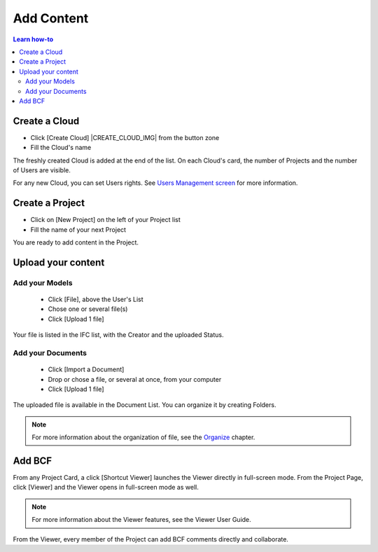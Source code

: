.. |ADD_FILE_IMG| image:: /_images/user_guide/platform/button-add-file.svg
.. |UPLOAD_FILE_IMG| image:: /_images/user_guide/platform/button-upload-file.svg
.. |SHORTCUT_VIEWER_IMG| image:: /_images/user_guide/platform/button-shortcut-viewer.svg

========================
Add Content
========================

.. 
    excerpt
        How-To add content: models, clouds, projects
    endexcerpt

.. contents:: Learn how-to


.. image:: /_images/user_guide/platform/page-project.svg
   :align: left
   :alt: Screenshot of the Projects screen of the BIMData's Platform



Create a Cloud
==================


* Click [Create Cloud] |CREATE_CLOUD_IMG| from the button zone 
* Fill the Cloud's name 


The freshly created Cloud is added at the end of the list. 
On each Cloud's card, the number of Projects and the number of Users are visible.

For any new Cloud, you can set Users rights. See `Users Management screen`_ for more information.


Create a Project
==================



* Click on [New Project] on the left of your Project list
* Fill the name of your next Project

You are ready to add content in the Project.


Upload your content
======================


Add your Models  
-----------------


 * |ADD_FILE_IMG| Click [File], above the User's List 
 * Chose one or several file(s)
 * Click [Upload 1 file] 


Your file is listed in the IFC list, with the Creator and the uploaded Status.


Add your Documents
---------------------

 * Click [Import a Document] 
 * Drop or chose a file, or several at once, from your computer
 * |UPLOAD_FILE_IMG| Click [Upload 1 file] 



The uploaded file is available in the Document List. You can organize it by creating Folders.

.. note::

    For more information about the organization of file, see the `Organize`_ chapter.

Add BCF
========

From any Project Card, a click [Shortcut Viewer] launches the Viewer directly in full-screen mode. |SHORTCUT_VIEWER_IMG|
From the Project Page, click [Viewer] and the Viewer opens in full-screen mode as well.

.. note::
    
    For more information about the Viewer features, see the Viewer User Guide.

From the Viewer, every member of the Project can add BCF comments directly and collaborate.

.. _Users Management screen: users_management.html
.. _Organize: organize.html